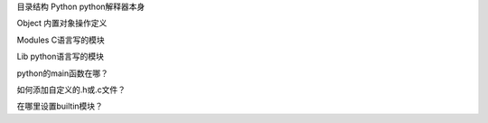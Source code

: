 
目录结构
Python      python解释器本身

Object      内置对象操作定义

Modules     C语言写的模块

Lib         python语言写的模块


python的main函数在哪？

如何添加自定义的.h或.c文件？

在哪里设置builtin模块？
